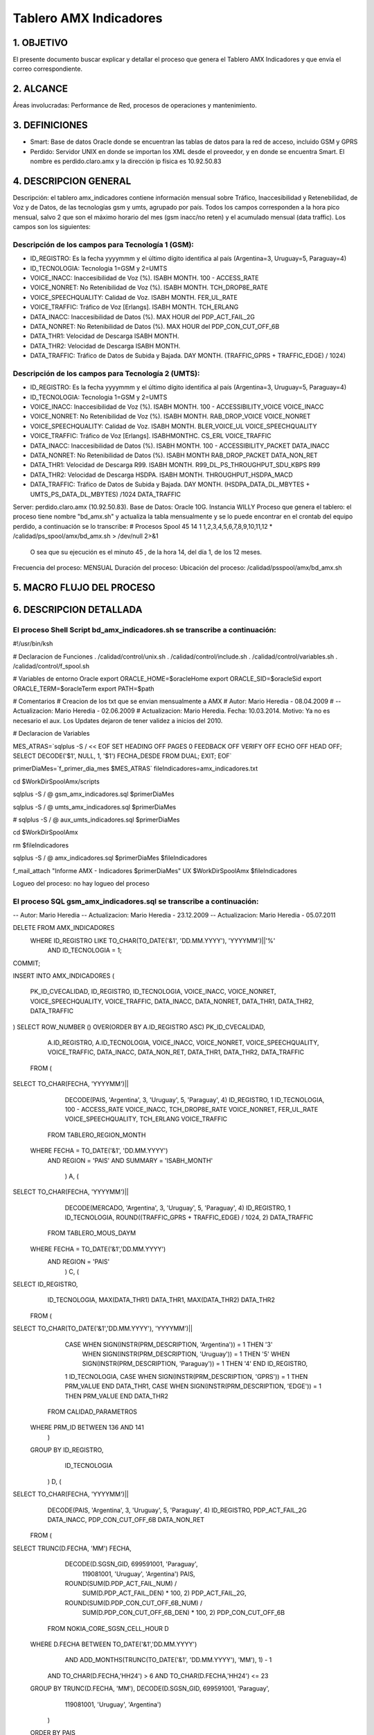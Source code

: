 Tablero AMX Indicadores
=======================


1.  OBJETIVO
------------

El presente documento buscar explicar y detallar el proceso que genera el Tablero AMX Indicadores y que envía el correo correspondiente.

2.  ALCANCE 
-----------

Áreas involucradas: Performance de Red, procesos de operaciones y mantenimiento.

3.  DEFINICIONES 
----------------

• Smart: Base de datos Oracle donde se encuentran las tablas de datos para la red de acceso, incluido GSM y GPRS
• Perdido: Servidor UNIX en donde se importan los XML desde el proveedor, y en donde se encuentra Smart.  El nombre es perdido.claro.amx y la dirección ip física es 10.92.50.83

4.  DESCRIPCION GENERAL
-----------------------

Descripción: el tablero amx_indicadores contiene información mensual sobre Tráfico, Inaccesibilidad y Retenebilidad, de Voz y de Datos, de las tecnologías gsm y umts, agrupado por país. Todos los campos corresponden a la hora pico mensual, salvo 2 que son el máximo horario del mes (gsm inacc/no reten) y el acumulado mensual (data traffic).  Los campos son los siguientes:

 

Descripción de los campos para Tecnología 1 (GSM):
..................................................

+ ID_REGISTRO: Es la fecha yyyymmm y el último dígito identifica al país (Argentina=3, Uruguay=5, Paraguay=4)

+ ID_TECNOLOGIA: Tecnologia 1=GSM y 2=UMTS

+ VOICE_INACC: Inaccesibilidad de Voz (%).  ISABH MONTH.  100 - ACCESS_RATE

+ VOICE_NONRET: No Retenibilidad de Voz (%).  ISABH MONTH.  TCH_DROP8E_RATE

+ VOICE_SPEECHQUALITY: Calidad de Voz.  ISABH MONTH.  FER_UL_RATE

+ VOICE_TRAFFIC: Tráfico de Voz [Erlangs].  ISABH MONTH.  TCH_ERLANG

+ DATA_INACC: Inaccesibilidad de Datos (%).  MAX HOUR  del PDP_ACT_FAIL_2G

+ DATA_NONRET: No Retenibilidad de Datos (%).  MAX HOUR del PDP_CON_CUT_OFF_6B

+ DATA_THR1: Velocidad de Descarga ISABH MONTH.

+ DATA_THR2: Velocidad de Descarga ISABH MONTH. 

+ DATA_TRAFFIC: Tráfico de Datos de Subida y Bajada.  DAY MONTH.  (TRAFFIC_GPRS + TRAFFIC_EDGE) / 1024)


Descripción de los campos para Tecnología 2 (UMTS):
...................................................

+ ID_REGISTRO: Es la fecha yyyymmm y el último dígito identifica al país (Argentina=3, Uruguay=5, Paraguay=4)

+ ID_TECNOLOGIA: Tecnologia 1=GSM y 2=UMTS

+ VOICE_INACC: Inaccesibilidad de Voz (%).  ISABH MONTH.  100 - ACCESSIBILITY_VOICE VOICE_INACC

+ VOICE_NONRET: No Retenibilidad de Voz (%).  ISABH MONTH.  RAB_DROP_VOICE VOICE_NONRET

+ VOICE_SPEECHQUALITY: Calidad de Voz.  ISABH MONTH.  BLER_VOICE_UL VOICE_SPEECHQUALITY

+ VOICE_TRAFFIC: Tráfico de Voz [Erlangs].  ISABHMONTHC.  CS_ERL VOICE_TRAFFIC

+ DATA_INACC: Inaccesibilidad de Datos (%).  ISABH MONTH.  100 - ACCESSIBILITY_PACKET DATA_INACC

+ DATA_NONRET: No Retenibilidad de Datos (%).  ISABH MONTH   RAB_DROP_PACKET DATA_NON_RET

+ DATA_THR1: Velocidad de Descarga R99.  ISABH MONTH.  R99_DL_PS_THROUGHPUT_SDU_KBPS R99

+ DATA_THR2: Velocidad de Descarga HSDPA.  ISABH MONTH.  THROUGHPUT_HSDPA_MACD

+ DATA_TRAFFIC: Tráfico de Datos de Subida y Bajada.  DAY MONTH.  (HSDPA_DATA_DL_MBYTES + UMTS_PS_DATA_DL_MBYTES) /1024 DATA_TRAFFIC

 
.. image:: ../_static/images/tableroindicadores/pag3.png
  :align: center

.. image:: ../_static/images/tableroindicadores/pag3.2.png
  :align: center
 
Server: perdido.claro.amx (10.92.50.83).  
Base de Datos: Oracle 10G.  Instancia WILLY
Proceso que genera el tablero: el proceso tiene nombre "bd_amx.sh" y actualiza la tabla mensualmente y se lo puede encontrar en el crontab del equipo perdido, a continuación se lo transcribe:
# Procesos Spool
45 14 1 1,2,3,4,5,6,7,8,9,10,11,12 * /calidad/ps_spool/amx/bd_amx.sh > /dev/null 2>&1
 O sea que su ejecución es el minuto 45 , de la hora 14, del día 1, de los 12 meses.
Frecuencia del proceso: MENSUAL
Duración del proceso: 
Ubicación del proceso: /calidad/psspool/amx/bd_amx.sh

.. image:: ../_static/images/tableroindicadores/pag4.png
  :align: center
 
5.  MACRO FLUJO DEL PROCESO
---------------------------

.. image:: ../_static/images/tableroindicadores/pag4.2.png
  :align: center

6.  DESCRIPCION DETALLADA
-------------------------

El proceso Shell Script bd_amx_indicadores.sh se transcribe a continuación:
...........................................................................

#!/usr/bin/ksh

# Declaracion de Funciones
. /calidad/control/unix.sh
. /calidad/control/include.sh
. /calidad/control/variables.sh
. /calidad/control/f_spool.sh

# Variables de entorno Oracle
export ORACLE_HOME=$oracleHome
export ORACLE_SID=$oracleSid
export ORACLE_TERM=$oracleTerm
export PATH=$path

# Comentarios
# Creacion de los txt que se envian mensualmente a AMX
# Autor: Mario Heredia - 08.04.2009
# -- Actualizacion: Mario Heredia - 02.06.2009
# Actualizacion: Mario Heredia. Fecha: 10.03.2014. Motivo: Ya no es necesario el aux. Los Updates dejaron de tener validez a inicios del 2010.

# Declaracion de Variables

MES_ATRAS=`sqlplus -S / << EOF
SET HEADING OFF PAGES 0 FEEDBACK OFF VERIFY OFF ECHO OFF HEAD OFF;
SELECT DECODE('$1', NULL, 1, '$1') FECHA_DESDE FROM DUAL;
EXIT;
EOF`

primerDiaMes=`f_primer_dia_mes $MES_ATRAS`
fileIndicadores=amx_indicadores.txt

cd $WorkDirSpoolAmx/scripts

sqlplus -S / @ gsm_amx_indicadores.sql $primerDiaMes

sqlplus -S / @ umts_amx_indicadores.sql $primerDiaMes

# sqlplus -S / @ aux_umts_indicadores.sql $primerDiaMes

cd $WorkDirSpoolAmx

rm $fileIndicadores

sqlplus -S / @ amx_indicadores.sql $primerDiaMes $fileIndicadores

f_mail_attach "Informe AMX - Indicadores $primerDiaMes" UX $WorkDirSpoolAmx $fileIndicadores

Logueo del proceso: no hay logueo del proceso

El proceso SQL gsm_amx_indicadores.sql se transcribe a continuación:
....................................................................

-- Autor: Mario Heredia
-- Actualizacion: Mario Heredia - 23.12.2009
-- Actualizacion: Mario Heredia - 05.07.2011

DELETE FROM AMX_INDICADORES
 WHERE ID_REGISTRO LIKE TO_CHAR(TO_DATE('&1', 'DD.MM.YYYY'), 'YYYYMM')||'%'
   AND ID_TECNOLOGIA = 1;

COMMIT;

INSERT INTO AMX_INDICADORES
(
  PK_ID_CVECALIDAD,
  ID_REGISTRO,
  ID_TECNOLOGIA,
  VOICE_INACC,
  VOICE_NONRET,
  VOICE_SPEECHQUALITY,
  VOICE_TRAFFIC,
  DATA_INACC,
  DATA_NONRET,
  DATA_THR1,
  DATA_THR2,
  DATA_TRAFFIC
)
SELECT ROW_NUMBER () OVER(ORDER BY A.ID_REGISTRO ASC) PK_ID_CVECALIDAD,
       A.ID_REGISTRO,
       A.ID_TECNOLOGIA,
       VOICE_INACC,
       VOICE_NONRET,
       VOICE_SPEECHQUALITY,
       VOICE_TRAFFIC,
       DATA_INACC,
       DATA_NON_RET,
       DATA_THR1,
       DATA_THR2,
       DATA_TRAFFIC
  FROM (
SELECT TO_CHAR(FECHA, 'YYYYMM')||
       DECODE(PAIS, 'Argentina', 3, 'Uruguay', 5, 'Paraguay', 4) ID_REGISTRO,
       1                                                         ID_TECNOLOGIA,
       100 - ACCESS_RATE                                         VOICE_INACC,
       TCH_DROP8E_RATE                                           VOICE_NONRET,
       FER_UL_RATE                                               VOICE_SPEECHQUALITY,
       TCH_ERLANG                                                VOICE_TRAFFIC
  FROM TABLERO_REGION_MONTH
 WHERE FECHA = TO_DATE('&1', 'DD.MM.YYYY')
   AND REGION = 'PAIS'
   AND SUMMARY = 'ISABH_MONTH'
       ) A,
       (
SELECT TO_CHAR(FECHA, 'YYYYMM')||
       DECODE(MERCADO, 'Argentina', 3, 'Uruguay', 5, 'Paraguay', 4) ID_REGISTRO,
       1                                                            ID_TECNOLOGIA,
       ROUND((TRAFFIC_GPRS + TRAFFIC_EDGE) / 1024, 2)               DATA_TRAFFIC
  FROM TABLERO_MOUS_DAYM
 WHERE FECHA = TO_DATE('&1','DD.MM.YYYY')
   AND REGION = 'PAIS'
       ) C,
       (
SELECT ID_REGISTRO,
       ID_TECNOLOGIA,
       MAX(DATA_THR1) DATA_THR1,
       MAX(DATA_THR2) DATA_THR2
  FROM (
SELECT TO_CHAR(TO_DATE('&1','DD.MM.YYYY'), 'YYYYMM')||
       CASE WHEN SIGN(INSTR(PRM_DESCRIPTION, 'Argentina')) = 1 THEN '3'
            WHEN SIGN(INSTR(PRM_DESCRIPTION, 'Uruguay')) = 1 THEN '5'
            WHEN SIGN(INSTR(PRM_DESCRIPTION, 'Paraguay')) = 1 THEN '4' END ID_REGISTRO,
       1 ID_TECNOLOGIA,
       CASE WHEN SIGN(INSTR(PRM_DESCRIPTION, 'GPRS')) = 1 THEN PRM_VALUE END DATA_THR1,
       CASE WHEN SIGN(INSTR(PRM_DESCRIPTION, 'EDGE')) = 1 THEN PRM_VALUE END DATA_THR2
  FROM CALIDAD_PARAMETROS
 WHERE PRM_ID BETWEEN 136 AND 141
       )
 GROUP BY ID_REGISTRO,
          ID_TECNOLOGIA
       ) D,
       (
SELECT TO_CHAR(FECHA, 'YYYYMM')||
       DECODE(PAIS, 'Argentina', 3, 'Uruguay', 5, 'Paraguay', 4) ID_REGISTRO,
       PDP_ACT_FAIL_2G                                           DATA_INACC,
       PDP_CON_CUT_OFF_6B                                        DATA_NON_RET
 FROM  (
SELECT TRUNC(D.FECHA, 'MM') FECHA,
       DECODE(D.SGSN_GID, 699591001, 'Paraguay',
                          119081001, 'Uruguay', 'Argentina') PAIS,
       ROUND(SUM(D.PDP_ACT_FAIL_NUM) /
             SUM(D.PDP_ACT_FAIL_DEN) * 100, 2) PDP_ACT_FAIL_2G,
       ROUND(SUM(D.PDP_CON_CUT_OFF_6B_NUM) /
             SUM(D.PDP_CON_CUT_OFF_6B_DEN) * 100, 2) PDP_CON_CUT_OFF_6B
  FROM NOKIA_CORE_SGSN_CELL_HOUR D
 WHERE D.FECHA BETWEEN TO_DATE('&1','DD.MM.YYYY')
                   AND ADD_MONTHS(TRUNC(TO_DATE('&1', 'DD.MM.YYYY'), 'MM'), 1) - 1
   AND TO_CHAR(D.FECHA,'HH24') > 6
   AND TO_CHAR(D.FECHA,'HH24') <= 23
 GROUP BY TRUNC(D.FECHA, 'MM'), DECODE(D.SGSN_GID, 699591001, 'Paraguay',
                                                   119081001, 'Uruguay', 'Argentina')
      )
 ORDER BY PAIS
      ) E
 WHERE A.ID_REGISTRO = C.ID_REGISTRO (+)
   AND A.ID_REGISTRO = D.ID_REGISTRO (+)
   AND A.ID_REGISTRO = E.ID_REGISTRO (+);

COMMIT;

EXIT;

El proceso SQL umts_amx_indicadores.sql se transcribe a continuación:
--Actualizacion 19/07/2010 - Mauro Arraigada
--Se modifica el DATA_THR2 para que traiga de MACD.
DELETE FROM AMX_INDICADORES
 WHERE ID_REGISTRO LIKE TO_CHAR(TO_DATE('&1', 'DD.MM.YYYY'), 'YYYYMM')||'%'
   AND ID_TECNOLOGIA = 2;

COMMIT;

INSERT INTO AMX_INDICADORES
(
  PK_ID_CVECALIDAD,
  ID_REGISTRO,
  ID_TECNOLOGIA,
  VOICE_INACC,
  VOICE_NONRET,
  VOICE_SPEECHQUALITY,
  VOICE_TRAFFIC,
  DATA_INACC,
  DATA_NONRET,
  DATA_THR1,
  DATA_THR2,
  DATA_TRAFFIC
)
SELECT ROW_NUMBER () OVER(ORDER BY A.ID_REGISTRO ASC) PK_ID_CVECALIDAD,
       A.ID_REGISTRO,
       A.ID_TECNOLOGIA,
       VOICE_INACC,
       VOICE_NONRET,
       VOICE_SPEECHQUALITY,
       VOICE_TRAFFIC,
       DATA_INACC,
       DATA_NON_RET,
       DATA_THR1,
       DATA_THR2,
       DATA_TRAFFIC
  FROM (
SELECT TO_CHAR(FECHA, 'YYYYMM')||DECODE(MERCADO, 'Argentina', 3, 'Uruguay', 5, 'Paraguay', 4) ID_REGISTRO,
       2 ID_TECNOLOGIA,
       100 - ACCESSIBILITY_VOICE VOICE_INACC,
       RAB_DROP_VOICE VOICE_NONRET,
       BLER_VOICE_UL VOICE_SPEECHQUALITY
  FROM TABLERO_UMTS_REGION_MONTH
 WHERE FECHA = TO_DATE('&1', 'DD.MM.YYYY')
   AND SUMMARY = 'ISABH_MONTH'
   AND REGION = 'PAIS'
       ) A,
       (
SELECT TO_CHAR(FECHA, 'YYYYMM')||DECODE(MERCADO, 'Argentina', 3, 'Uruguay', 5, 'Paraguay', 4) ID_REGISTRO,
       2 ID_TECNOLOGIA,
       100 - ACCESSIBILITY_PACKET DATA_INACC,
       RAB_DROP_PACKET DATA_NON_RET,
       R99_DL_PS_THROUGHPUT_SDU_KBPS DATA_THR1,
       THROUGHPUT_HSDPA_MACD DATA_THR2 --THROUGHPUT_HSDPA_MACD
  FROM TABLERO_UMTS_REGION_MONTH
 WHERE FECHA = TO_DATE('&1', 'DD.MM.YYYY')
   AND SUMMARY = 'ISABH_MONTH'
   AND REGION = 'PAIS'
       ) B,
       (
SELECT TO_CHAR(FECHA, 'YYYYMM')||DECODE(PAIS, 'Argentina', 3, 'Uruguay', 5, 'Paraguay', 4) ID_REGISTRO,
       2 ID_TECNOLOGIA,
       CS_ERL VOICE_TRAFFIC
  FROM UMTS_NSN_SERVICE_PAIS_ISABHMC
 WHERE FECHA = TO_DATE('&1','DD.MM.YYYY')
       ) C,
       (
SELECT TO_CHAR(FECHA, 'YYYYMM')||DECODE(MERCADO, 'Argentina', 3, 'Uruguay', 5, 'Paraguay', 4) ID_REGISTRO,
       2 ID_TECNOLOGIA,
       (HSDPA_DATA_DL_MBYTES + UMTS_PS_DATA_DL_MBYTES) /1024 DATA_TRAFFIC
  FROM TABLERO_MOUS_DAYM
 WHERE FECHA = TO_DATE('&1','DD.MM.YYYY')
   AND REGION = 'PAIS'
       ) D
 WHERE A.ID_REGISTRO = B.ID_REGISTRO (+)
   AND A.ID_REGISTRO = C.ID_REGISTRO (+)
   AND A.ID_REGISTRO = D.ID_REGISTRO (+);

COMMIT;

EXIT;

El proceso amx_indicadores.sql se transcribe a continuación:
............................................................

SET HEADING OFF PAGES 0 FEEDBACK OFF VERIFY OFF ECHO OFF HEAD OFF LINESIZE 140;
SPOOL ./&2

SELECT 'id_Registro|id_Tecnologia|voice_Inacc|voice_NonRet|voice_SpeechQuality|voice_Traffic|data_Inacc|data_NonRet|data_Thr1|data_Thr2|data_Traffic'
CAMPO FROM DUAL
 UNION ALL
SELECT CAMPO
  FROM (
SELECT A.ID_REGISTRO||'|'||
       ID_TECNOLOGIA||'|'||
       VOICE_INACC||'|'||
       VOICE_NONRET||'|'||
       VOICE_SPEECHQUALITY||'|'||
       VOICE_TRAFFIC||'|'||
       DATA_INACC||'|'||
       DATA_NONRET||'|'||
       DATA_THR1||'|'||
       DATA_THR2||'|'||
       DATA_TRAFFIC CAMPO
  FROM AMX_INDICADORES A,
       AMX_REGISTRO    B
 WHERE A.ID_REGISTRO = B.ID_REGISTRO
   AND TO_DATE(B.ANIO||B.MES, 'YYYYMM') = TO_DATE('&1','DD.MM.YYYY')
 ORDER BY ID_TECNOLOGIA, A.ID_REGISTRO
       );

SPOOL OFF;

EXIT;

La ejecución manual del script bd_amx.sh se transcribe a continuación:
......................................................................

/calidad># cd ps_spool
/calidad/ps_spool># cd amx
/calidad/ps_spool/amx># bd_amx.sh
old   2:  WHERE ID_REGISTRO LIKE TO_CHAR(TO_DATE('&1', 'DD.MM.YYYY'), 'YYYYMM')||'%'
new   2:  WHERE ID_REGISTRO LIKE TO_CHAR(TO_DATE('01.06.2016', 'DD.MM.YYYY'), 'YYYYMM')||'%'

3 rows deleted.


Commit complete.

old  37:  WHERE FECHA = TO_DATE('&1', 'DD.MM.YYYY')
new  37:  WHERE FECHA = TO_DATE('01.06.2016', 'DD.MM.YYYY')
old  47:  WHERE FECHA = TO_DATE('&1','DD.MM.YYYY')
new  47:  WHERE FECHA = TO_DATE('01.06.2016','DD.MM.YYYY')
old  56: SELECT TO_CHAR(TO_DATE('&1','DD.MM.YYYY'), 'YYYYMM')||
new  56: SELECT TO_CHAR(TO_DATE('01.06.2016','DD.MM.YYYY'), 'YYYYMM')||
old  83:  WHERE D.FECHA BETWEEN TO_DATE('&1','DD.MM.YYYY')
new  83:  WHERE D.FECHA BETWEEN TO_DATE('01.06.2016','DD.MM.YYYY')
old  84:                    AND ADD_MONTHS(TRUNC(TO_DATE('&1', 'DD.MM.YYYY'), 'MM'), 1) - 1
new  84:                    AND ADD_MONTHS(TRUNC(TO_DATE('01.06.2016', 'DD.MM.YYYY'), 'MM'), 1) - 1

3 rows created.


Commit complete.

old   2:  WHERE ID_REGISTRO LIKE TO_CHAR(TO_DATE('&1', 'DD.MM.YYYY'), 'YYYYMM')||'%'
new   2:  WHERE ID_REGISTRO LIKE TO_CHAR(TO_DATE('01.06.2016', 'DD.MM.YYYY'), 'YYYYMM')||'%'

4 rows deleted.


Commit complete.

old  35:  WHERE FECHA = TO_DATE('&1', 'DD.MM.YYYY')
new  35:  WHERE FECHA = TO_DATE('01.06.2016', 'DD.MM.YYYY')
old  47:  WHERE FECHA = TO_DATE('&1', 'DD.MM.YYYY')
new  47:  WHERE FECHA = TO_DATE('01.06.2016', 'DD.MM.YYYY')
old  56:  WHERE FECHA = TO_DATE('&1','DD.MM.YYYY')
new  56:  WHERE FECHA = TO_DATE('01.06.2016','DD.MM.YYYY')
old  63:  WHERE FECHA = TO_DATE('&1','DD.MM.YYYY')
new  63:  WHERE FECHA = TO_DATE('01.06.2016','DD.MM.YYYY')

4 rows created.


Commit complete.

id_Registro|id_Tecnologia|voice_Inacc|voice_NonRet|voice_SpeechQuality|voice_Traffic|data_Inacc|data_NonRet|data_Thr1|data_Thr2|data_Traffic
2016063|1|5.22|1.99|1.68|89130.83||||67.3|334872.41
2016064|1|.69|.25|.62|3046.68|||||30791.39
2016065|1|.91|.6|.53|2541.67|||||13035.42
2016063|2|1.199|.7609||163971.8939|.9785|1.1944|||7849705.313076171875
2016064|2|.5404|.4761||8496.9608|.7856|.9187|||891083.8277734375
2016065|2|.3106|.6223||5685.3008|.4835|.5224|||351959.47357421875
/calidad/ps_spool/amx>#
